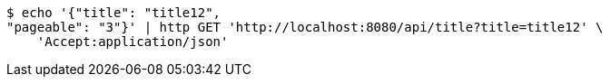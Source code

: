 [source,bash]
----
$ echo '{"title": "title12", 
"pageable": "3"}' | http GET 'http://localhost:8080/api/title?title=title12' \
    'Accept:application/json'
----